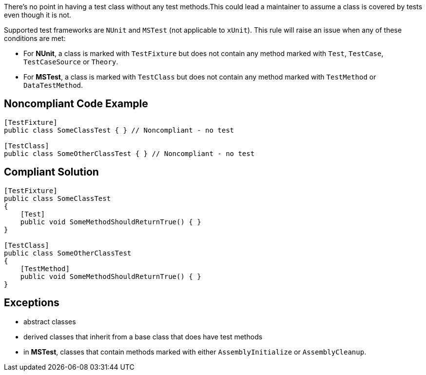 There's no point in having a test class without any test methods.This could lead a maintainer to assume a class is covered by tests even though it is not.

Supported test frameworks are ``++NUnit++`` and ``++MSTest++`` (not applicable to ``++xUnit++``).
This rule will raise an issue when any of these conditions are met:

* For *NUnit*, a class is marked with ``++TestFixture++`` but does not contain any method marked with ``++Test++``, ``++TestCase++``, ``++TestCaseSource++`` or ``++Theory++``.
* For *MSTest*, a class is marked with ``++TestClass++`` but does not contain any method marked with ``++TestMethod++`` or ``++DataTestMethod++``.

== Noncompliant Code Example

----
[TestFixture]
public class SomeClassTest { } // Noncompliant - no test

[TestClass]
public class SomeOtherClassTest { } // Noncompliant - no test
----

== Compliant Solution

----
[TestFixture]
public class SomeClassTest
{
    [Test]
    public void SomeMethodShouldReturnTrue() { }
}

[TestClass]
public class SomeOtherClassTest
{
    [TestMethod]
    public void SomeMethodShouldReturnTrue() { }
}
----

== Exceptions

* abstract classes
* derived classes that inherit from a base class that does have test methods
* in *MSTest*, classes that contain methods marked with either ``++AssemblyInitialize++`` or ``++AssemblyCleanup++``.
